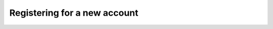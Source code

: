 .. _accounts.registration:

Registering for a new account
=============================

.. todo:: Steps to register for a new account.